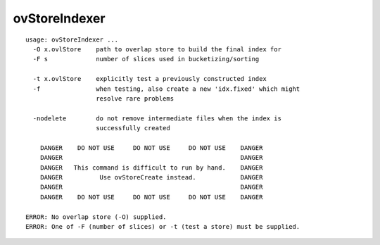 ovStoreIndexer
~~~~~~

::

  usage: ovStoreIndexer ...
    -O x.ovlStore    path to overlap store to build the final index for
    -F s             number of slices used in bucketizing/sorting
  
    -t x.ovlStore    explicitly test a previously constructed index
    -f               when testing, also create a new 'idx.fixed' which might
                     resolve rare problems
  
    -nodelete        do not remove intermediate files when the index is
                     successfully created
  
      DANGER    DO NOT USE     DO NOT USE     DO NOT USE    DANGER
      DANGER                                                DANGER
      DANGER   This command is difficult to run by hand.    DANGER
      DANGER          Use ovStoreCreate instead.            DANGER
      DANGER                                                DANGER
      DANGER    DO NOT USE     DO NOT USE     DO NOT USE    DANGER
  
  ERROR: No overlap store (-O) supplied.
  ERROR: One of -F (number of slices) or -t (test a store) must be supplied.
